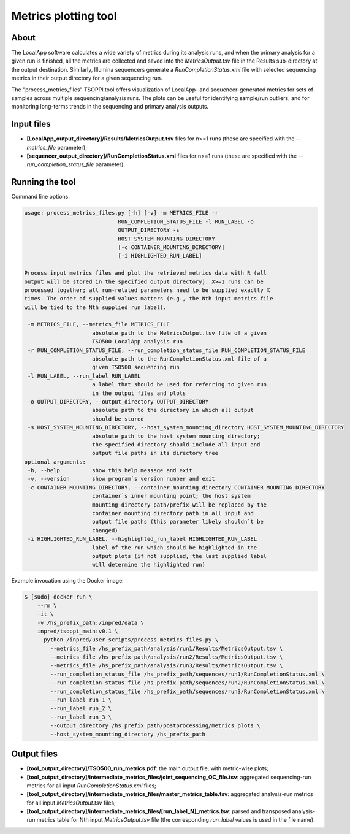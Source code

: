 **Metrics plotting** tool
=========================

About
-----
The LocalApp software calculates a wide variety of metrics during its analysis
runs, and when the primary analysis for a given run is finished,
all the metrics are collected and saved into the *MetricsOutput.tsv* file
in the Results sub-directory at the output destination.
Similarly, Illumina sequencers generate
a *RunCompletionStatus.xml* file with selected sequencing metrics
in their output directory for a given sequencing run.

The "process_metrics_files" TSOPPI tool offers visualization of LocalApp-
and sequencer-generated metrics for sets of samples across multiple sequencing/analysis runs.
The plots can be useful for identifying sample/run outliers, and for monitoring
long-terms trends in the sequencing and primary analysis outputs.

Input files
-----------
- **[LocalApp_output_directory]/Results/MetricsOutput.tsv** files for n>=1 runs
  (these are specified with the *\--metrics_file* parameter);
- **[sequencer_output_directory]/RunCompletionStatus.xml** files for n>=1 runs
  (these are specified with the *\--run_completion_status_file* parameter).


Running the tool
----------------
Command line options:

.. code-block::

   usage: process_metrics_files.py [-h] [-v] -m METRICS_FILE -r
                                RUN_COMPLETION_STATUS_FILE -l RUN_LABEL -o
                                OUTPUT_DIRECTORY -s
                                HOST_SYSTEM_MOUNTING_DIRECTORY
                                [-c CONTAINER_MOUNTING_DIRECTORY]
                                [-i HIGHLIGHTED_RUN_LABEL]

   Process input metrics files and plot the retrieved metrics data with R (all
   output will be stored in the specified output directory). X>=1 runs can be
   processed together; all run-related parameters need to be supplied exactly X
   times. The order of supplied values matters (e.g., the Nth input metrics file
   will be tied to the Nth supplied run label).

    -m METRICS_FILE, --metrics_file METRICS_FILE
                        absolute path to the MetricsOutput.tsv file of a given
                        TSO500 LocalApp analysis run
    -r RUN_COMPLETION_STATUS_FILE, --run_completion_status_file RUN_COMPLETION_STATUS_FILE
                        absolute path to the RunCompletionStatus.xml file of a
                        given TSO500 sequencing run
    -l RUN_LABEL, --run_label RUN_LABEL
                        a label that should be used for referring to given run
                        in the output files and plots
    -o OUTPUT_DIRECTORY, --output_directory OUTPUT_DIRECTORY
                        absolute path to the directory in which all output
                        should be stored
    -s HOST_SYSTEM_MOUNTING_DIRECTORY, --host_system_mounting_directory HOST_SYSTEM_MOUNTING_DIRECTORY
                        absolute path to the host system mounting directory;
                        the specified directory should include all input and
                        output file paths in its directory tree
   optional arguments:
    -h, --help          show this help message and exit
    -v, --version       show program`s version number and exit
    -c CONTAINER_MOUNTING_DIRECTORY, --container_mounting_directory CONTAINER_MOUNTING_DIRECTORY
                        container`s inner mounting point; the host system
                        mounting directory path/prefix will be replaced by the
                        container mounting directory path in all input and
                        output file paths (this parameter likely shouldn`t be
                        changed)
    -i HIGHLIGHTED_RUN_LABEL, --highlighted_run_label HIGHLIGHTED_RUN_LABEL
                        label of the run which should be highlighted in the
                        output plots (if not supplied, the last supplied label
                        will determine the highlighted run)

Example invocation using the Docker image:

.. code-block::

  $ [sudo] docker run \
      --rm \
      -it \
      -v /hs_prefix_path:/inpred/data \
      inpred/tsoppi_main:v0.1 \
        python /inpred/user_scripts/process_metrics_files.py \
          --metrics_file /hs_prefix_path/analysis/run1/Results/MetricsOutput.tsv \
          --metrics_file /hs_prefix_path/analysis/run2/Results/MetricsOutput.tsv \
          --metrics_file /hs_prefix_path/analysis/run3/Results/MetricsOutput.tsv \
          --run_completion_status_file /hs_prefix_path/sequences/run1/RunCompletionStatus.xml \
          --run_completion_status_file /hs_prefix_path/sequences/run2/RunCompletionStatus.xml \
          --run_completion_status_file /hs_prefix_path/sequences/run3/RunCompletionStatus.xml \
          --run_label run_1 \
          --run_label run_2 \
          --run_label run_3 \
          --output_directory /hs_prefix_path/postprocessing/metrics_plots \
          --host_system_mounting_directory /hs_prefix_path

Output files
------------
- **[tool_output_directory]/TSO500_run_metrics.pdf**: the main output file, with metric-wise plots;
- **[tool_output_directory]/intermediate_metrics_files/joint_sequencing_QC_file.tsv**: aggregated sequencing-run metrics for all input *RunCompletionStatus.xml* files;
- **[tool_output_directory]/intermediate_metrics_files/master_metrics_table.tsv**: aggregated analysis-run metrics for all input *MetricsOutput.tsv* files;
- **[tool_output_directory]/intermediate_metrics_files/[run_label_N]_metrics.tsv**: parsed and transposed analysis-run metrics table for Nth input *MetricsOutput.tsv* file (the corresponding *run_label* values is used in the file name).
